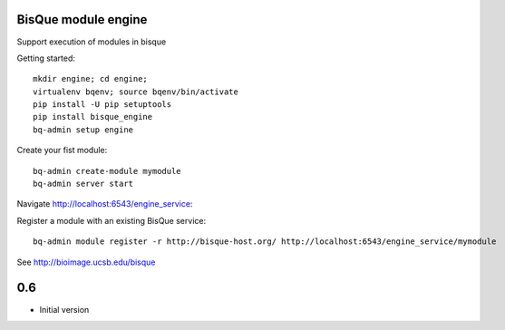 BisQue module engine
--------------------

Support execution of modules in bisque


Getting started:
::

     mkdir engine; cd engine;
     virtualenv bqenv; source bqenv/bin/activate
     pip install -U pip setuptools
     pip install bisque_engine
     bq-admin setup engine


Create your fist module:
::

    bq-admin create-module mymodule
    bq-admin server start

Navigate http://localhost:6543/engine_service:




Register a module with an existing BisQue service:
::

   bq-admin module register -r http://bisque-host.org/ http://localhost:6543/engine_service/mymodule



See  http://bioimage.ucsb.edu/bisque




0.6
---

-  Initial version


